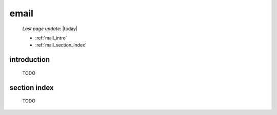 .. _mail:

=====
email
=====

    *Last page update*: |today|
    
    * :ref:`mail_intro`
    * :ref:`mail_section_index`
    
.. _mail_intro:

introduction
============

    TODO
    
.. _mail_section_index:

section index
=============

    TODO